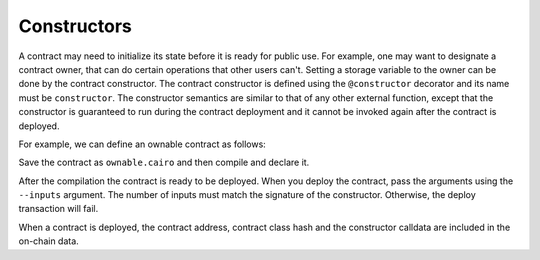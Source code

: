 .. _constructors:

Constructors
============

A contract may need to initialize its state before it is ready for public use.
For example, one may want to designate a contract owner, that can do certain operations that other
users can't. Setting a storage variable to the owner can be done by the contract constructor.
The contract constructor is defined using the ``@constructor`` decorator and its name must
be ``constructor``.
The constructor semantics are similar to that of any other external function, except that
the constructor is guaranteed to run during the contract deployment and it cannot be invoked again
after the contract is deployed.

For example, we can define an ownable contract as follows:

.. tested-code:: cairo ownable

    %lang starknet

    from starkware.cairo.common.cairo_builtins import HashBuiltin

    # Define a storage variable for the owner address.
    @storage_var
    func owner() -> (owner_address : felt):
    end

    @constructor
    func constructor{
        syscall_ptr : felt*,
        pedersen_ptr : HashBuiltin*,
        range_check_ptr,
    }(owner_address : felt):
        owner.write(value=owner_address)
        return ()
    end

    @view
    func get_owner{
        syscall_ptr : felt*,
        pedersen_ptr : HashBuiltin*,
        range_check_ptr,
    }() -> (address : felt):
        let (address) = owner.read()
        return (address)
    end

Save the contract as ``ownable.cairo`` and then compile and declare it.

.. tested-code:: bash ownable_compile_and_declare

    starknet-compile ownable.cairo \
        --output ownable_compiled.json \
        --abi ownable_abi.json
    starknet declare --contract ownable_compiled.json

After the compilation the contract is ready to be deployed.
When you deploy the contract, pass the arguments using the ``--inputs`` argument.
The number of inputs must match the signature of the constructor. Otherwise, the deploy transaction
will fail.

.. tested-code:: bash ownable_deploy

    starknet deploy --contract ownable_compiled.json --inputs 123

When a contract is deployed, the contract address, contract class hash and the constructor
calldata are included in the on-chain data.
